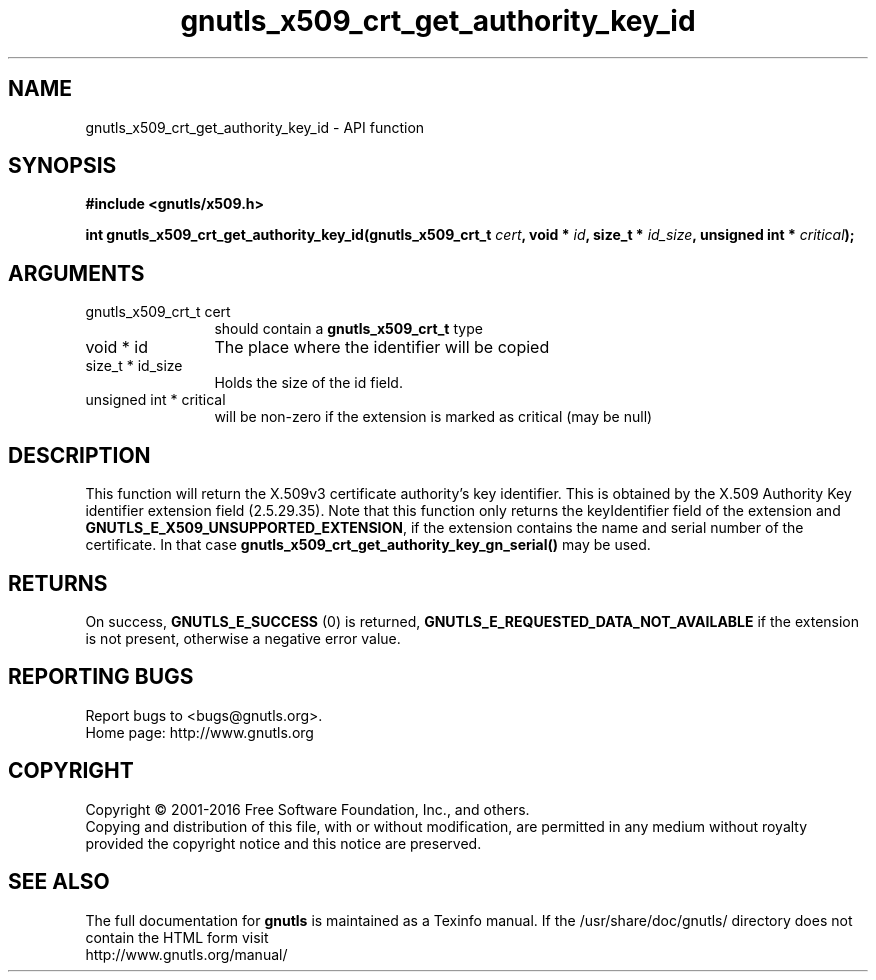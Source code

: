 .\" DO NOT MODIFY THIS FILE!  It was generated by gdoc.
.TH "gnutls_x509_crt_get_authority_key_id" 3 "3.4.9" "gnutls" "gnutls"
.SH NAME
gnutls_x509_crt_get_authority_key_id \- API function
.SH SYNOPSIS
.B #include <gnutls/x509.h>
.sp
.BI "int gnutls_x509_crt_get_authority_key_id(gnutls_x509_crt_t " cert ", void * " id ", size_t * " id_size ", unsigned int * " critical ");"
.SH ARGUMENTS
.IP "gnutls_x509_crt_t cert" 12
should contain a \fBgnutls_x509_crt_t\fP type
.IP "void * id" 12
The place where the identifier will be copied
.IP "size_t * id_size" 12
Holds the size of the id field.
.IP "unsigned int * critical" 12
will be non\-zero if the extension is marked as critical (may be null)
.SH "DESCRIPTION"
This function will return the X.509v3 certificate authority's key
identifier.  This is obtained by the X.509 Authority Key
identifier extension field (2.5.29.35). Note that this function
only returns the keyIdentifier field of the extension and
\fBGNUTLS_E_X509_UNSUPPORTED_EXTENSION\fP, if the extension contains
the name and serial number of the certificate. In that case
\fBgnutls_x509_crt_get_authority_key_gn_serial()\fP may be used.
.SH "RETURNS"
On success, \fBGNUTLS_E_SUCCESS\fP (0) is returned, \fBGNUTLS_E_REQUESTED_DATA_NOT_AVAILABLE\fP
if the extension is not present, otherwise a negative error value.
.SH "REPORTING BUGS"
Report bugs to <bugs@gnutls.org>.
.br
Home page: http://www.gnutls.org

.SH COPYRIGHT
Copyright \(co 2001-2016 Free Software Foundation, Inc., and others.
.br
Copying and distribution of this file, with or without modification,
are permitted in any medium without royalty provided the copyright
notice and this notice are preserved.
.SH "SEE ALSO"
The full documentation for
.B gnutls
is maintained as a Texinfo manual.
If the /usr/share/doc/gnutls/
directory does not contain the HTML form visit
.B
.IP http://www.gnutls.org/manual/
.PP
